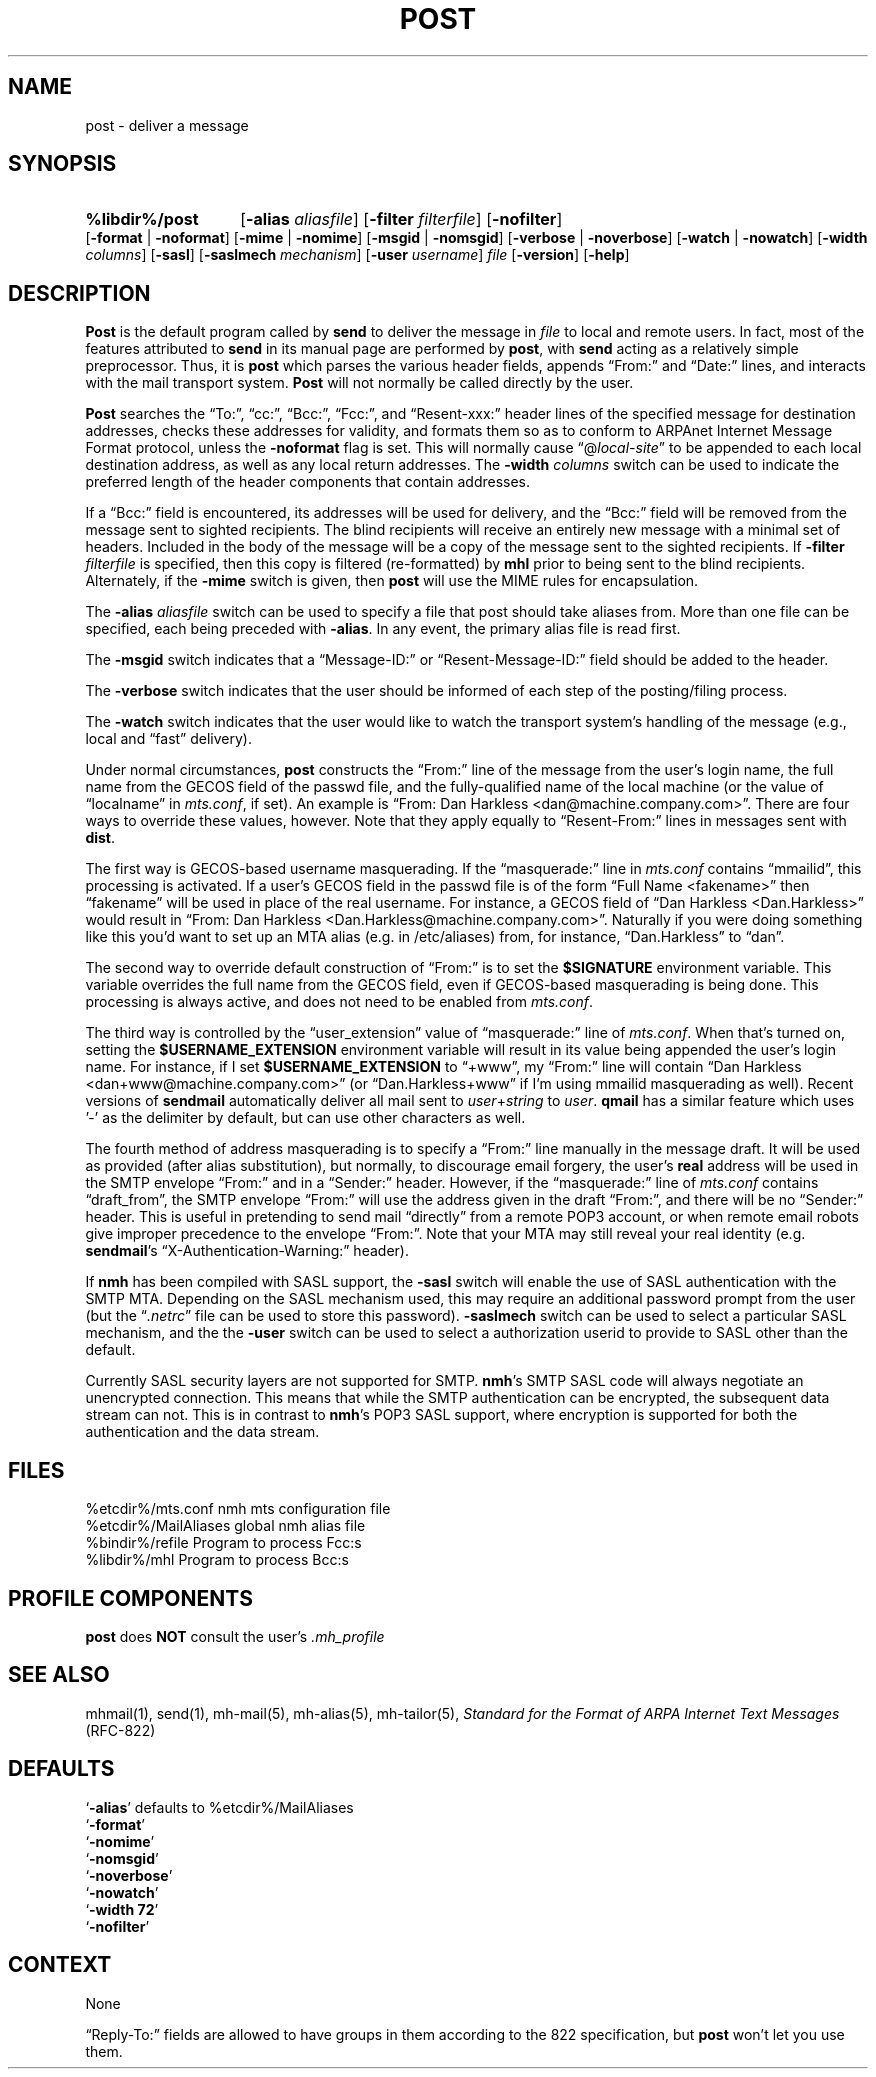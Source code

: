 .\"
.\" %nmhwarning%
.\" $Id$
.\"
.TH POST %manext8% "%nmhdate%" MH.6.8 [%nmhversion%]
.SH NAME
post \- deliver a message
.SH SYNOPSIS
.HP 5
.na
.B %libdir%/post 
.RB [ \-alias
.IR aliasfile ]
.RB [ \-filter
.IR filterfile ]
.RB [ \-nofilter ]
.RB [ \-format " | " \-noformat ]
.RB [ \-mime " | " \-nomime ]
.RB [ \-msgid " | " \-nomsgid ]
.RB [ \-verbose " | " \-noverbose ]
.RB [ \-watch " | " \-nowatch ]
.RB [ \-width
.IR columns ]
.RB [ \-sasl ]
.RB [ \-saslmech
.IR mechanism ]
.RB [ \-user
.IR username ]
.I file
.RB [ \-version ]
.RB [ \-help ]
.ad
.SH DESCRIPTION
.B Post
is the default program called by
.B send
to deliver
the message in
.I file
to local and remote users.  In fact, most of
the features attributed to
.B send
in its manual page are performed by
.BR post ,
with
.B send
acting as a relatively simple preprocessor.
Thus, it is
.B post
which parses the various header fields, appends
\*(lqFrom:\*(rq and \*(lqDate:\*(rq lines, and interacts with the mail transport system.
.B Post
will not normally be called directly by the user.
.PP
.B Post
searches the \*(lqTo:\*(rq, \*(lqcc:\*(rq, \*(lqBcc:\*(rq,
\*(lqFcc:\*(rq, and \*(lqResent\-xxx:\*(rq header lines of the specified
message for destination addresses, checks these addresses for validity,
and formats them so as to conform to ARPAnet Internet Message Format
protocol, unless the
.B \-noformat
flag is set.  This will normally cause
\*(lq@\fIlocal\-site\fR\*(rq to be appended to each local destination
address, as well as any local return addresses.  The
.B \-width
.I columns
switch can be used to indicate the preferred length of the header
components that contain addresses.
.PP
If a \*(lqBcc:\*(rq field is encountered, its addresses will be used for
delivery, and the \*(lqBcc:\*(rq field will be removed from the message
sent to sighted recipients.  The blind recipients will receive an entirely
new message with a minimal set of headers.  Included in the body of the
message will be a copy of the message sent to the sighted recipients.
If
.B \-filter
.I filterfile
is specified, then this copy is filtered
(re\-formatted) by
.B mhl
prior to being sent to the blind recipients.
Alternately, if the
.B \-mime
switch is given, then
.B post
will use
the MIME rules for encapsulation.
.PP
The
.B \-alias
.I aliasfile
switch can be used to specify a file that post
should take aliases from.  More than one file can be specified, each
being preceded with
.BR \-alias .
In any event, the primary alias file is
read first.
.PP
The
.B \-msgid
switch indicates that a \*(lqMessage\-ID:\*(rq or
\*(lqResent\-Message\-ID:\*(rq field should be added to the header.
.PP
The
.B \-verbose
switch indicates that the user should be informed of
each step of the posting/filing process.
.PP
The
.B \-watch
switch indicates that the user would like to watch the
transport system's handling of the message (e.g., local and \*(lqfast\*(rq
delivery).
.PP
Under normal circumstances,
.B post
constructs the \*(lqFrom:\*(rq line of the
message from the user's login name, the full name from the GECOS field of the
passwd file, and the fully\-qualified name of the local machine (or the
value of
\*(lqlocalname\*(rq in
.IR mts.conf ,
if set).  An example is \*(lqFrom: Dan Harkless
<dan@machine.company.com>\*(rq.  There are four ways to override these values,
however.  Note that they apply equally to \*(lqResent\-From:\*(rq lines in messages sent
with
.BR dist .
.PP
The first way is GECOS\-based username masquerading.  If the \*(lqmasquerade:\*(rq line
in
.I mts.conf
contains \*(lqmmailid\*(rq, this processing is activated.  If a user's GECOS
field in the passwd file is of the form \*(lqFull Name <fakename>\*(rq then \*(lqfakename\*(rq
will be used in place of the real username.  For instance, a GECOS field of \*(lqDan
Harkless <Dan.Harkless>\*(rq would result in \*(lqFrom: Dan Harkless
<Dan.Harkless@machine.company.com>\*(rq.  Naturally if you were doing something like
this you'd want to set up an MTA alias (e.g. in /etc/aliases) from, for
instance, \*(lqDan.Harkless\*(rq to \*(lqdan\*(rq.
.PP
The second way to override default construction of \*(lqFrom:\*(rq is to set the
.B $SIGNATURE
environment variable.  This variable overrides the full name
from the GECOS field, even if GECOS\-based masquerading is being done.  This
processing is always active, and does not need to be enabled from
.IR mts.conf .
.PP
The third way is controlled by the \*(lquser_extension\*(rq value of \*(lqmasquerade:\*(rq line
of
.IR mts.conf .
When that's turned on, setting the
.B $USERNAME_EXTENSION
environment variable will result in its value being appended the user's login
name.  For instance, if I set
.B $USERNAME_EXTENSION
to \*(lq+www\*(rq, my \*(lqFrom:\*(rq
line will contain \*(lqDan Harkless <dan+www@machine.company.com>\*(rq (or
\*(lqDan.Harkless+www\*(rq if I'm using mmailid masquerading as well).  Recent versions
of
.B sendmail
automatically deliver all mail sent to
.IR user + string
to
.IR user .
.B qmail
has a similar feature which uses '\-' as the delimiter by
default, but can use other characters as well.
.PP
The fourth method of address masquerading is to specify a \*(lqFrom:\*(rq line manually
in the message draft.  It will be used as provided (after alias substitution),
but normally, to discourage email forgery, the user's
.B real
address will be
used in the SMTP envelope \*(lqFrom:\*(rq and in a \*(lqSender:\*(rq header.  However, if the
\*(lqmasquerade:\*(rq line of
.I mts.conf
contains \*(lqdraft_from\*(rq, the SMTP envelope \*(lqFrom:\*(rq
will use the address given in the draft \*(lqFrom:\*(rq, and there will be no \*(lqSender:\*(rq
header.  This is useful in pretending to send mail \*(lqdirectly\*(rq from a remote POP3
account, or when remote email robots give improper precedence to the envelope
\*(lqFrom:\*(rq.  Note that your MTA may still reveal your real identity (e.g.
.BR sendmail 's
\*(lqX\-Authentication\-Warning:\*(rq header). 
.PP
If
.B nmh
has been compiled with SASL support, the
.B \-sasl
switch will enable
the use of SASL authentication with the SMTP MTA.  Depending on the
SASL mechanism used, this may require an additional password prompt from the
user (but the
.RI \*(lq \&.netrc \*(rq
file can be used to store this password).
.B \-saslmech
switch can be used to select a particular SASL mechanism,
and the the
.B \-user
switch can be used to select a authorization userid
to provide to SASL other than the default.
.PP
Currently SASL security layers are not supported for SMTP.
.BR nmh 's
SMTP SASL code
will always negotiate an unencrypted connection.  This means that while the SMTP
authentication can be encrypted, the subsequent data stream can not.  This is in
contrast to
.BR nmh 's
POP3 SASL support, where encryption is supported for both the
authentication and the data stream.

.SH FILES
.fc ^ ~
.nf
.ta \w'/usr/local/nmh/etc/ExtraBigFileName  'u
^%etcdir%/mts.conf~^nmh mts configuration file
^%etcdir%/MailAliases~^global nmh alias file
^%bindir%/refile~^Program to process Fcc:s
^%libdir%/mhl~^Program to process Bcc:s
.fi

.SH "PROFILE COMPONENTS"
.B post
does
.B NOT
consult the user's
.I \&.mh\(ruprofile

.SH "SEE ALSO"
mhmail(1), send(1), mh\-mail(5), mh\-alias(5), mh\-tailor(5),
.I "Standard for the Format of ARPA Internet Text Messages"
(RFC\-822)

.SH DEFAULTS
.nf
.RB ` \-alias "' defaults to %etcdir%/MailAliases"
.RB ` \-format '
.RB ` \-nomime '
.RB ` \-nomsgid '
.RB ` \-noverbose '
.RB ` \-nowatch '
.RB ` "\-width\ 72" '
.RB ` \-nofilter '
.fi

.SH CONTEXT
None

.Bu
\*(lqReply\-To:\*(rq fields are allowed to have groups in them according
to the 822 specification, but
.B post
won't let you use them.
